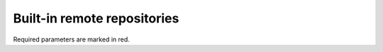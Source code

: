 .. _remotes:

Built-in remote repositories
============================

Required parameters are marked in red.

.. polyengines:: remotes